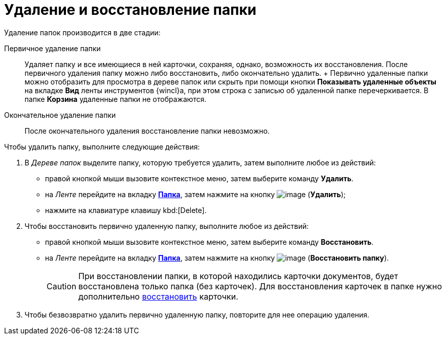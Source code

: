 = Удаление и восстановление папки

Удаление папок производится в две стадии:

Первичное удаление папки::
  Удаляет папку и все имеющиеся в ней карточки, сохраняя, однако, возможность их восстановления. После первичного удаления папку можно либо восстановить, либо окончательно удалить.
  +
  Первично удаленные папки можно отобразить для просмотра в дереве папок или скрыть при помощи кнопки *Показывать удаленные объекты* на вкладке *Вид* ленты инструментов {wincl}а, при этом строка с записью об удаленной папке перечеркивается. В папке *Корзина* удаленные папки не отображаются.
Окончательное удаление папки::
  После окончательного удаления восстановление папки невозможно.

Чтобы удалить папку, выполните следующие действия:

. В _Дереве папок_ выделите папку, которую требуется удалить, затем выполните любое из действий:
* правой кнопкой мыши вызовите контекстное меню, затем выберите команду *Удалить*.
* на _Ленте_ перейдите на вкладку xref:Interface_ribbon_folder.html[*Папка*], затем нажмите на кнопку image:buttons/folder_delete.png[image] (*Удалить*);
* нажмите на клавиатуре клавишу kbd:[Delete].
. Чтобы восстановить первично удаленную папку, выполните любое из действий:
* правой кнопкой мыши вызовите контекстное меню, затем выберите команду *Восстановить*.
* на _Ленте_ перейдите на вкладку xref:Interface_ribbon_folder.html[*Папка*], затем нажмите на кнопку image:buttons/folder_repair.png[image] (*Восстановить папку*).
+
[CAUTION]
====
При восстановлении папки, в которой находились карточки документов, будет восстановлена только папка (без карточек). Для восстановления карточек в папке нужно дополнительно xref:Card_recover.adoc[восстановить] карточки.
====
. Чтобы безвозвратно удалить первично удаленную папку, повторите для нее операцию удаления.
